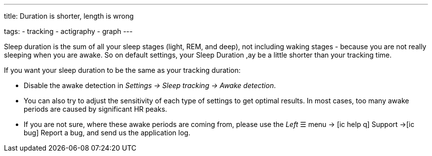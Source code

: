 ---
title: Duration is shorter, length is wrong

tags:
- tracking
- actigraphy
- graph
---

Sleep duration is the sum of all your sleep stages (light, REM, and deep), not including waking stages - because you are not really sleeping when you are awake.
So on default settings, your Sleep Duration ,ay be a little shorter than your tracking time.

If you want your sleep duration to be the same as your tracking duration:

* Disable the awake detection in _Settings -> Sleep tracking -> Awake detection_.
* You can also try to adjust the sensitivity of each type of settings to get optimal results. In most cases, too many awake periods are caused by significant HR peaks.
* If you are not sure, where these awake periods are coming from, please use the _Left_ ☰ menu -> icon:ic_help_q[] Support ->icon:ic_bug[] Report a bug, and send us the application log.
